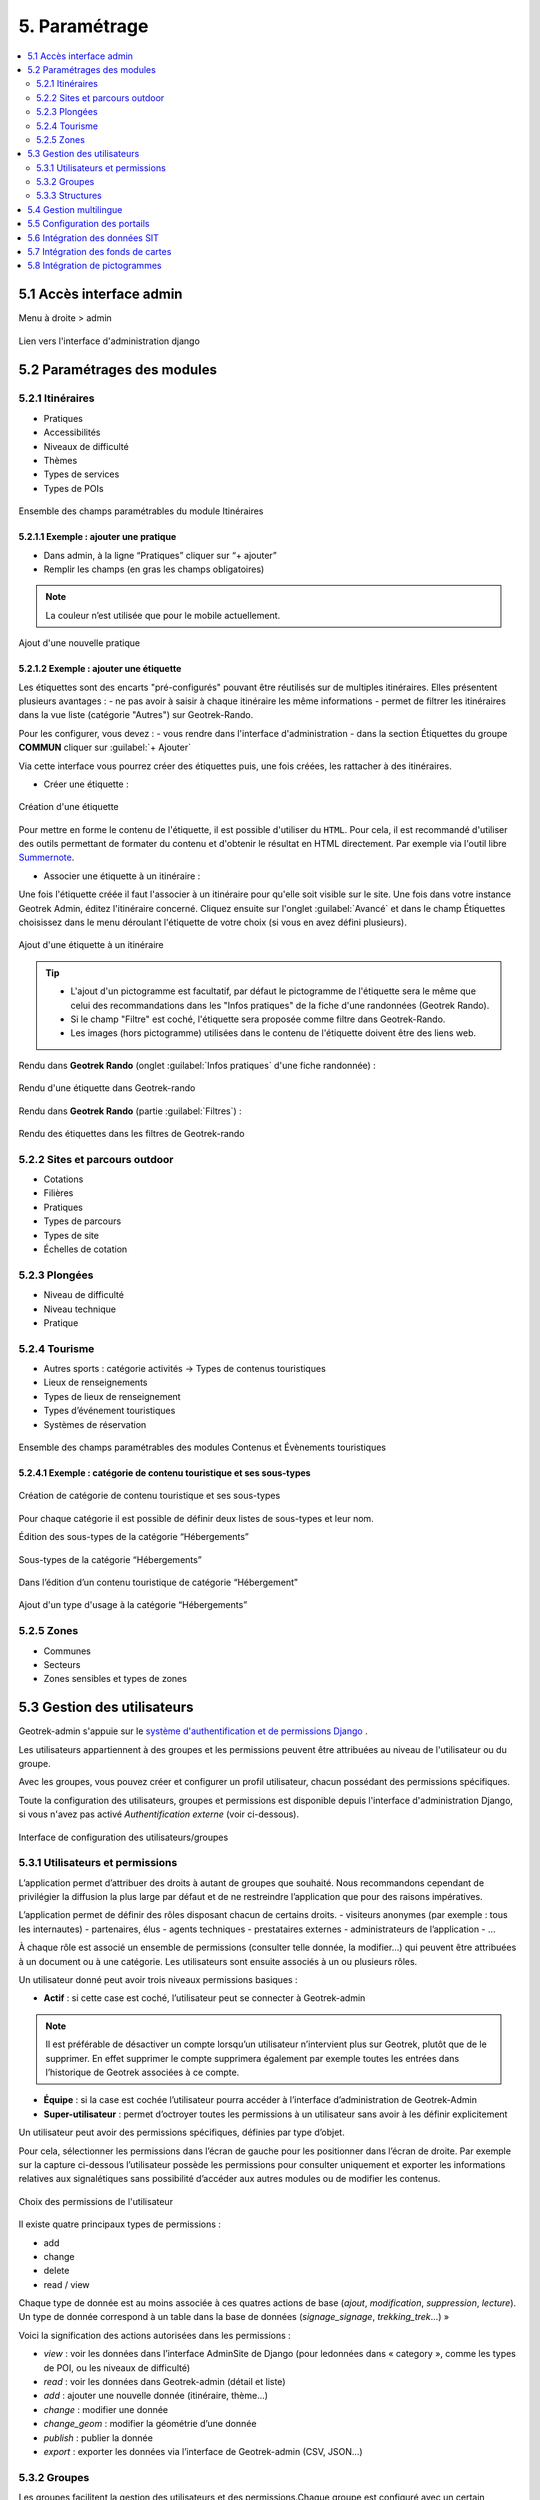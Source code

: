 ==============
5. Paramétrage
==============

.. contents::
   :local:
   :depth: 2


5.1 Accès interface admin
=========================

Menu à droite > admin

.. figure:: ../images/admin/capture-admin.png
   :alt: Capture lien admin
   :align: center

   Lien vers l'interface d'administration django

.. _parametrages-des-modules:

5.2 Paramétrages des modules
============================

5.2.1 Itinéraires
-----------------

-  Pratiques
-  Accessibilités
-  Niveaux de difficulté
-  Thèmes
-  Types de services
-  Types de POIs

.. figure:: ../images/admin/django-admin-params-itineraires.png
   :alt: Ensemble des champs paramétrables du module Itinéraires
   :align: center

   Ensemble des champs paramétrables du module Itinéraires

5.2.1.1 Exemple : ajouter une pratique
~~~~~~~~~~~~~~~~~~~~~~~~~~~~~~~~~~~~~~

-  Dans admin, à la ligne “Pratiques” cliquer sur “+ ajouter”
-  Remplir les champs (en gras les champs obligatoires)

.. note::
  La couleur n’est utilisée que pour le mobile actuellement.

.. figure:: ../images/admin/django-admin-ajout-pratique.png
   :alt: Ajout d'une nouvelle pratique
   :align: center

   Ajout d'une nouvelle pratique

5.2.1.2 Exemple : ajouter une étiquette
~~~~~~~~~~~~~~~~~~~~~~~~~~~~~~~~~~~~~~~

Les étiquettes sont des encarts "pré-configurés" pouvant être réutilisés sur de multiples itinéraires. Elles présentent plusieurs avantages : 
- ne pas avoir à saisir à chaque itinéraire les même informations
- permet de filtrer les itinéraires dans la vue liste (catégorie "Autres") sur Geotrek-Rando.

Pour les configurer, vous devez :
- vous rendre dans l'interface d'administration
- dans la section Étiquettes du groupe **COMMUN** cliquer sur :guilabel:`+ Ajouter`

Via cette interface vous pourrez créer des étiquettes puis, une fois créées, les rattacher à des itinéraires.

* Créer une étiquette :

.. figure:: ../images/admin/creation_etiquette.png
   :alt: Création d'une étiquette
   :align: center

   Création d'une étiquette

Pour mettre en forme le contenu de l'étiquette, il est possible d'utiliser du ``HTML``. Pour cela, il est recommandé d'utiliser des outils permettant de formater du contenu et d'obtenir le résultat en HTML directement. Par exemple via l'outil libre `Summernote <https://summernote.org/>`_.

* Associer une étiquette à un itinéraire :

Une fois l'étiquette créée il faut l'associer à un itinéraire pour qu'elle soit visible sur le site. 
Une fois dans votre instance Geotrek Admin, éditez l'itinéraire concerné. Cliquez ensuite sur l'onglet :guilabel:`Avancé` et dans le champ Étiquettes choisissez dans le menu déroulant l'étiquette de votre choix (si vous en avez défini plusieurs). 

.. figure:: ../images/admin/associer_etiquette_itineraire.png
   :alt: Ajout d'une étiquette à un itinéraire
   :align: center

   Ajout d'une étiquette à un itinéraire

.. tip::
    * L'ajout d'un pictogramme est facultatif, par défaut le pictogramme de l'étiquette sera le même que celui des recommandations dans les "Infos pratiques" de la fiche d'une randonnées (Geotrek Rando).
    * Si le champ "Filtre" est coché, l'étiquette sera proposée comme filtre dans Geotrek-Rando.
    * Les images (hors pictogramme) utilisées dans le contenu de l'étiquette doivent être des liens web. 

Rendu dans **Geotrek Rando** (onglet :guilabel:`Infos pratiques` d'une fiche randonnée) :

.. figure:: ../images/admin/rendu_etiquette.png
   :alt: Rendu d'une étiquette dans Geotrek-rando
   :align: center

   Rendu d'une étiquette dans Geotrek-rando

Rendu dans **Geotrek Rando** (partie :guilabel:`Filtres`) :

.. figure:: ../images/admin/rendu_etiquette2.png
   :alt: Rendu des étiquettes dans les filtres de Geotrek-rando
   :align: center

   Rendu des étiquettes dans les filtres de Geotrek-rando

.. _sites-et-parcours-outdoor-1:

5.2.2 Sites et parcours outdoor
-------------------------------

-  Cotations
-  Filières
-  Pratiques
-  Types de parcours
-  Types de site
-  Échelles de cotation


5.2.3 Plongées
--------------

-  Niveau de difficulté
-  Niveau technique
-  Pratique


5.2.4 Tourisme
--------------

-  Autres sports : catégorie activités → Types de contenus touristiques
-  Lieux de renseignements
-  Types de lieux de renseignement
-  Types d’événement touristiques
-  Systèmes de réservation

.. figure:: ../images/admin/django-admin-params-tourisme.png
   :alt: Ensemble des champs paramétrables des modules Contenus et Évènements touristiques
   :align: center

   Ensemble des champs paramétrables des modules Contenus et Évènements touristiques

5.2.4.1 Exemple : catégorie de contenu touristique et ses sous-types
~~~~~~~~~~~~~~~~~~~~~~~~~~~~~~~~~~~~~~~~~~~~~~~~~~~~~~~~~~~~~~~~~~~~


.. figure:: ../images/admin/django-admin-categorie-contenu-touristique.png
   :alt: Création de catégorie de contenu touristique et ses sous-types
   :align: center

   Création de catégorie de contenu touristique et ses sous-types

Pour chaque catégorie il est possible de définir deux listes de
sous-types et leur nom.

Édition des sous-types de la catégorie “Hébergements”

.. figure:: ../images/admin/django-admin-categorie-contenu-touristique-sous-types.png
   :alt: Sous-types de la catégorie “Hébergements”
   :align: center

   Sous-types de la catégorie “Hébergements”

Dans l’édition d’un contenu touristique de catégorie “Hébergement”

.. figure:: ../images/admin/contenu-touristique-categorie-sous-type.png
   :alt: Ajout d'un type d'usage à la catégorie “Hébergements”
   :align: center

   Ajout d'un type d'usage à la catégorie “Hébergements”

5.2.5 Zones
-----------

-  Communes
-  Secteurs
-  Zones sensibles et types de zones


.. _user-management-section:

5.3 Gestion des utilisateurs
============================

Geotrek-admin s'appuie sur le `système d'authentification et de permissions Django <https://docs.djangoproject.com/en/4.2/topics/auth/default>`_ .

Les utilisateurs appartiennent à des groupes et les permissions peuvent être attribuées au niveau de l'utilisateur ou du groupe.

Avec les groupes, vous pouvez créer et configurer un profil utilisateur, chacun possédant des permissions spécifiques.

Toute la configuration des utilisateurs, groupes et permissions est disponible depuis l'interface d'administration Django, si vous n'avez pas activé *Authentification externe* (voir ci-dessous).

.. figure:: ../images/admin/django-admin-params-users.png
   :alt: Interface de configuration des utilisateurs/groupes
   :align: center

   Interface de configuration des utilisateurs/groupes

5.3.1 Utilisateurs et permissions
---------------------------------

L’application permet d’attribuer des droits à autant de groupes que souhaité.
Nous recommandons cependant de privilégier la diffusion la plus large par défaut et de ne restreindre l’application que pour des raisons impératives.

L’application permet de définir des rôles disposant chacun de certains droits.
- visiteurs anonymes (par exemple : tous les internautes)
- partenaires, élus
- agents techniques
- prestataires externes
- administrateurs de l’application
- …

À chaque rôle est associé un ensemble de permissions (consulter telle donnée, la modifier…) qui peuvent être attribuées à un document ou à une catégorie.
Les utilisateurs sont ensuite associés à un ou plusieurs rôles.

Un utilisateur donné peut avoir trois niveaux permissions basiques :

- **Actif** : si cette case est coché, l’utilisateur peut se connecter à Geotrek-admin

.. note::
  Il est préférable de désactiver un compte lorsqu’un utilisateur n’intervient plus sur Geotrek, plutôt que de le supprimer. En effet supprimer le compte supprimera également par exemple toutes les entrées dans l’historique de Geotrek associées à ce compte.

- **Équipe** : si la case est cochée l’utilisateur pourra accéder à l’interface d’administration de Geotrek-Admin

- **Super-utilisateur** : permet d’octroyer toutes les permissions à un utilisateur sans avoir à les définir explicitement

Un utilisateur peut avoir des permissions spécifiques, définies par type d’objet.

Pour cela, sélectionner les permissions dans l’écran de gauche pour les positionner dans l’écran de droite. Par exemple sur la capture ci-dessous l’utilisateur possède les permissions pour consulter uniquement et exporter les informations relatives aux signalétiques sans possibilité d’accéder aux autres modules ou de modifier les contenus.

.. figure:: ../images/admin/django-admin-user-right.png
   :alt: Choix des permissions de l'utilisateur
   :align: center

   Choix des permissions de l'utilisateur

Il existe quatre principaux types de permissions :

* add
* change
* delete
* read / view

Chaque type de donnée est au moins associée à ces quatres actions de base (*ajout*, *modification*, *suppression*, *lecture*). Un type de donnée correspond à un table dans la base de données (*signage_signage*, *trekking_trek*…) »


Voici la signification des actions autorisées dans les permissions :

* *view* : voir les données dans l’interface AdminSite de Django (pour ledonnées dans « category », comme les types de POI, ou les niveaux de difficulté)
* *read* : voir les données dans Geotrek-admin (détail et liste)
* *add* : ajouter une nouvelle donnée (itinéraire, thème…)
* *change* : modifier une donnée
* *change_geom* : modifier la géométrie d’une donnée
* *publish* : publier la donnée
* *export* : exporter les données via l’interface de Geotrek-admin (CSV, JSON…)

5.3.2 Groupes
-------------

Les groupes facilitent la gestion des utilisateurs et des permissions.Chaque groupe est configuré avec un certain nombre de permissions.

Dans la vue de modification d’un utilisateur, il est possible d’associer un utilisateur à un ou plusieurs groupes pour bénéficier des permissioncorrespondantes.

Par défaut, six groupes sont disponibles :

* Readers ("Lecteurs")
* Path managers ("Référents sentiers")
* Trek managers ("Référents communication")
* Editors ("Rédacteurs")
* Geotrek-rando ("Geotrek-rando")
* Trek and management editors ("Rédacteurs rando et gestion")

Lorsque l’application est installée, il est possible de modifier les permissions par défaut de ces groupes, d’en créer de nouveaux, etc.

Pour autoriser les utilisateurs à accéder à l’interface AdminSite, accordez-leur le statut équipe. L’interface AdminSite permet aux utilisateurs d’éditer les catégories comme *niveaux de difficulté*, *types de POI*, etc

Il est possible de créer ou de supprimer des comptes administrateurs ou éditeurs.
De même qu’il est possible d’ajouter, modifier ou supprimer des itinéraires, tout comme pour les contenus additionnels.

Les éditeurs et les administrateurs peuvent travailler en simultané sur des fiches balades, mais pas en même temps sur la même fiche, car il y aurait sinon un risque de perte d’informations lors de la validation / enregistrement des informations saisies.

5.3.3 Structures
----------------

Chaque utilisateur est obligatoirement rattaché à une structure. Lors de l’installation, Geotrek crée une structure par défaut à laquellles premiers utilisateurs seront rattachés.Il est possible d’ajouter de nouvelles structures, reflétant des partenaires territoriaux, entreprises, entités qui seront amenés à travailler à vos côtés sur Geotrek.

Les utilisateurs d’une structure ne peuvent travailler que sur les objets dans Geotrek liés à leur structure. Ils pourront consulter les objets des autres structures mais n’auront pas le droit de les modifier.

*Exemple : si on imagine un Geotrek déployé sur l’ensemble du territoire français, il pourrait y avoir des structures correspondant à chaque région. Chaque utilisateur serait rattaché à sa région. Il y aurait alors la garantie qu’un utilisateur de Bretagne ne puisse pas modifier les objets saisis par un utilisateur de Normandie.*

Cette notion de structures permet de segmenter les périmètres d’action des utilisateurs et de permettre à différentes entités de travailler sur un même Geotrek-Admin, tout en garantissant une cohérence des données.

.. note ::

    Un utilisateur d’une structure pourra tout de même tracer des itinéraires sur des tronçons tracés par une autre structure

.. note ::

    Pour qu’un utilisateur puisse modifier les objets d’une autre structure il y a deux possibilités :

    - celui-ci est super-utilisateur

    - celui-ci possède la permission « Can by structure », qui permet d’outrepasser la restriction des structures.

Pour définir la structure par défaut, se référer à la section :ref:`Default structure <default-structure>`

5.4 Gestion multilingue
=======================

La configuration des langues de la plate-forme est réalisée au travers du fichier de configuration principal. 
Lors de sa mise à jour, la commande de déploiement créé les champs nécessaires qui manquent dans la base de données (exemple : nom_fr, nom_es, nom_it…).
Ceci est à distinguer des langues dans lesquelles sont traduits les éléments de l'interface de l'application (Français, Anglais, Italien, Espagnol).

Il est par exemple possible d'intégrer des textes dans différentes langues (à minima français, anglais) dans Geotrek-Admin.

.. figure:: ../images/user-manual/multilangue.png
   :alt: Gestion multilingue dans la fiche détail
   :align: center

   Gestion multilingue dans la fiche détail

5.5 Configuration des portails
==============================

Geotrek permet de configurer un ou plusieurs portails. Ce terme est utilisé pour référencer un site grand public sur lequel seront visibles les objets publiés de Geotrek.

Ainsi, il est possible d'avoir plusieurs Geotrek-Rando branchés sur un seul Geotrek-Admin. Grâce à leur distinction sous forme de portail, il sera alors aisé de choisir sur quel Geotrek-Rando on souhaite faire apparaitre une information.

Avec le widget Geotrek (https://github.com/GeotrekCE/geotrek-rando-widget) il est également possible d'utiliser cette fonctionnalité pour distinguer les contenus à afficher dans un widget ou dans un autre (https://makina-corpus.com/logiciel-libre/developpement-geotrek-widget-finance-parc-naturel-regional-haut-jura).

Pour configurer un ou pluseurs portails, il faut se rendre dans l'interface d'administration sur la section "Portails cibles".

.. figure:: ../images/admin/portals.png
   :alt: Configuration des portails
   :align: center

   Configuration des portails

Il est possible de choisir de publier sur un ou plusieurs portails les objets suivants : itinéraires, contenus et évènements touristiques, pages statiques. Pour cela il suffit de sélectionner la valeur souhaitée dans le champ "portail" à l'édition de l'objet.

5.6 Intégration des données SIT
================================

Des développements ont déjà été réalisés dans Geotrek pour intégrer des données de divers SIT (Système d’Informations Touristiques), notamment APIDAE, Tourinsoft, LEI, SITLOR... si les flux sont disponibles dans des formats ouverts.

Il convient ensuite de configurer chaque flux dans Geotrek-Admin afin que ceux-ci soient synchronisé avec la plateforme touristique.

La fonctionnalité consiste à absorber le flux XML, afin de le remettre à disposition sous une forme optimisée et épurée. Les données sont alors exposées sous la forme d’une web API, au format GeoJSON.
L’obtention d’un flux de données GeoJSON (agnostique et standard) présente de nombreux avantages pour l’intégration dans les applications tierces. Ce format est compatible nativement avec Rando V3, mais également avec la plupart des bibliothèques de cartographie (web et natives mobile).

Pour configurer l'import de SIT, référez vous à cette section :ref:`Import data from touristic data systems (SIT) <import-data-from-touristic-data-systems-sit>`

5.7 Intégration des fonds de cartes
====================================

Il est possible d'intégrer dans Geotrek différents fonds de carte comme :

* OpenStreetMap : https://www.openstreetmap.org/#map=6/46.449/2.210
* OpenTopoMap : https://opentopomap.org/#map=5/49.000/10.000 
* ou les données IGN : https://geoservices.ign.fr/services-geoplateforme-diffusion

Pour configurer l'ajout de fonds de plan, référez vous à cette section :ref:`Map settings <map-settings>`

5.8 Intégration de pictogrammes
================================

Les pictogrammes contribués dans Geotrek doivent être au format :

* SVG (de préférence, cela permet de conserver la qualité en cas de redimensionnement) ou PNG,
* SVG pour les thèmes (afin de permettre un changement de couleur pour les thèmes sélectionnés),

Il doivent :

* Avoir un viewport carré afin de ne pas être déformés sur le portail,
* Ne pas déborder du cercle inscrit pour les pratiques et les catégories de contenus touristiques, en prévoyant une
  marge si nécessaire.
* Avoir une dimension minimale de 56x56 pixels en ce qui concerne les PNG

Si vous utilisez Inkscape, vous devez définir une viewBox. Voir `la documentation d'Inkscape <http://wiki.inkscape.org/wiki/index.php/Tricks_and_tips#Scaling_images_to_fit_in_webpages.2FHTML>`_ 

Afin de s'intégrer au mieux dans le design standard, les couleurs suivantes sont recommandées :

* Blanc sur fond transparent pour les pratiques et les catégories de contenus touristiques,
* Gris sur fond transparent pour les thèmes,
* Blanc sur fond orange pour les types de POI.

Voici quelques ressources en ligne proposant des pictogrammes (sous licence libre) :

- `https://pictogrammers.com/library/mdi/ <https://pictogrammers.com/library/mdi/>`_
- `https://thenounproject.com/ <https://thenounproject.com/>`_
- `http://map-icons.com/ <http://map-icons.com/>`_
- `https://www.opensymbols.org/ <https://www.opensymbols.org/>`_
- `https://www.svgrepo.com/ <https://www.svgrepo.com/>`_
- `http://www.entypo.com/ <http://www.entypo.com/>`_
- `https://icons.getbootstrap.com/ <https://icons.getbootstrap.com/>`_
- `https://icongr.am/ <https://icongr.am/>`_
- `https://cocomaterial.com/ <https://cocomaterial.com/>`_
- `https://icofont.com/ <https://icofont.com/>`_
- `https://fontello.com/ <https://fontello.com/>`_
- `https://iconmonstr.com/ <https://iconmonstr.com/>`_
- `https://fontawesome.com/icons <https://fontawesome.com/icons>`_